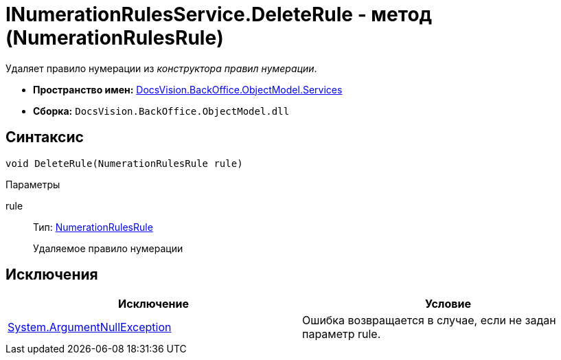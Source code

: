 = INumerationRulesService.DeleteRule - метод (NumerationRulesRule)

Удаляет правило нумерации из _конструктора правил нумерации_.

* *Пространство имен:* xref:api/DocsVision/BackOffice/ObjectModel/Services/Services_NS.adoc[DocsVision.BackOffice.ObjectModel.Services]
* *Сборка:* `DocsVision.BackOffice.ObjectModel.dll`

== Синтаксис

[source,csharp]
----
void DeleteRule(NumerationRulesRule rule)
----

Параметры

rule::
Тип: xref:api/DocsVision/BackOffice/ObjectModel/NumerationRulesRule_CL.adoc[NumerationRulesRule]
+
Удаляемое правило нумерации

== Исключения

[cols=",",options="header"]
|===
|Исключение |Условие
|http://msdn.microsoft.com/ru-ru/library/system.argumentnullexception.aspx[System.ArgumentNullException] |Ошибка возвращается в случае, если не задан параметр rule.
|===
